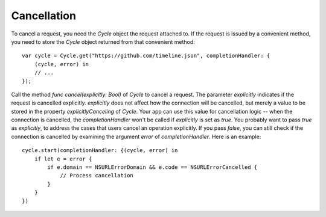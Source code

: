 Cancellation
============

To cancel a request, you need the `Cycle` object the request attached to.
If the request is issued by a convenient method, you need to store the `Cycle`
object returned from that convenient method::

  var cycle = Cycle.get("https://github.com/timeline.json", completionHandler: {
      (cycle, error) in
      // ...
  });

Call the method `func cancel(explicitly: Bool)` of `Cycle` to cancel a request.
The parameter `explicitly` indicates if the request is cancelled explicitly.
`explicitly` does not affect how the connection will be cancelled, but merely a
value to be stored in the property `explicitlyCanceling` of `Cycle`. Your app
can use this value for cancellation logic -- when the connection is cancelled,
the `completionHandler` won't be called if `explicitly` is set as `true`.
You probably want to pass `true` as `explicitly`, to address the cases that users
cancel an operation explicitly. If you pass `false`, you can still check if
the connection is cancelled by examining the argument `error` of
`completionHandler`. Here is an example::

  cycle.start(completionHandler: {(cycle, error) in
      if let e = error {
          if e.domain == NSURLErrorDomain && e.code == NSURLErrorCancelled {
              // Process cancellation
          }
      }
  })
